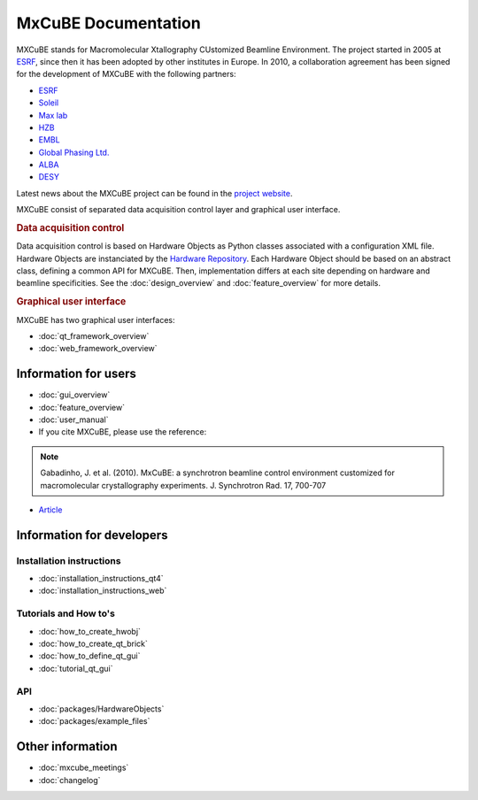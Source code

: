 MxCuBE Documentation
####################

MXCuBE stands for Macromolecular Xtallography CUstomized Beamline Environment.
The project started in 2005 at `ESRF <http://www.esrf.eu>`_, since then it has
been adopted by other institutes in Europe. In 2010, a collaboration
agreement has been signed for the development of MXCuBE with the following
partners:

* `ESRF <http://www.esrf.eu>`_
* `Soleil <http://www.synchrotron-soleil.fr/>`_
* `Max lab <https://www.maxlab.lu.se/>`_
* `HZB <http://www.helmholtz-berlin.de/>`_
* `EMBL <http://www.embl.org/>`_
* `Global Phasing Ltd. <http://www.globalphasing.com/>`_
* `ALBA <https://www.cells.es/en>`_
* `DESY <https://www.desy.de>`_

Latest news about the MXCuBE project can be found in the `project website <http://mxcube.github.io/mxcube/>`_.


MXCuBE consist of separated data acquisition control layer and graphical user interface.

.. rubric:: Data acquisition control

Data acquisition control is based on Hardware Objects as Python classes associated with a configuration XML file. Hardware Objects are instanciated by the `Hardware Repository <http://github.com/mxcube/HardwareRepository>`_.
Each Hardware Object should be based on an abstract class, defining a common API for MXCuBE. Then, implementation differs at each site depending on hardware and beamline specificities.
See the :doc:`design_overview` and :doc:`feature_overview` for more details.

.. rubric:: Graphical user interface

MXCuBE has two graphical user interfaces:

* :doc:`qt_framework_overview` 
* :doc:`web_framework_overview` 

Information for users
*********************

* :doc:`gui_overview`
* :doc:`feature_overview`
* :doc:`user_manual`
* If you cite MXCuBE, please use the reference:
.. note:: 
   Gabadinho, J. et al. (2010). MxCuBE: a synchrotron beamline control environment customized for macromolecular crystallography experiments. J. Synchrotron Rad. 17, 700-707

* `Article <http://www.ncbi.nlm.nih.gov/pubmed/20724792>`_


Information for developers
**************************

Installation instructions
=========================
* :doc:`installation_instructions_qt4`
* :doc:`installation_instructions_web`

Tutorials and How to's
======================
* :doc:`how_to_create_hwobj`
* :doc:`how_to_create_qt_brick`
* :doc:`how_to_define_qt_gui` 
* :doc:`tutorial_qt_gui`

API
===
* :doc:`packages/HardwareObjects`
* :doc:`packages/example_files`

Other information
*****************
* :doc:`mxcube_meetings`
* :doc:`changelog`
